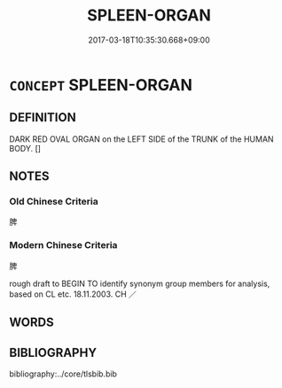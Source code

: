 # -*- mode: mandoku-tls-view -*-
#+TITLE: SPLEEN-ORGAN
#+DATE: 2017-03-18T10:35:30.668+09:00        
#+STARTUP: content
* =CONCEPT= SPLEEN-ORGAN
:PROPERTIES:
:CUSTOM_ID: uuid-6abd0d78-31e4-45ac-bec2-86bd998dab23
:TR_ZH: 脾臟
:END:
** DEFINITION

DARK RED OVAL ORGAN on the LEFT SIDE of the TRUNK of the HUMAN BODY. []

** NOTES

*** Old Chinese Criteria
脾

*** Modern Chinese Criteria
脾

rough draft to BEGIN TO identify synonym group members for analysis, based on CL etc. 18.11.2003. CH ／

** WORDS
   :PROPERTIES:
   :VISIBILITY: children
   :END:
** BIBLIOGRAPHY
bibliography:../core/tlsbib.bib

